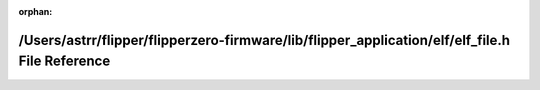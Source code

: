 .. meta::29e3272e4237abfe4f2e61bef74d26f4aec4f336af3b23427483293117bedf611b9bbfb6a3db9dda26a1c05e052f04e3b721ac3f9f8012f436f58ea0d80c200a

:orphan:

.. title:: Flipper Zero Firmware: /Users/astrr/flipper/flipperzero-firmware/lib/flipper_application/elf/elf_file.h File Reference

/Users/astrr/flipper/flipperzero-firmware/lib/flipper\_application/elf/elf\_file.h File Reference
=================================================================================================

.. container:: doxygen-content

   
   .. raw:: html
     :file: elf__file_8h.html
